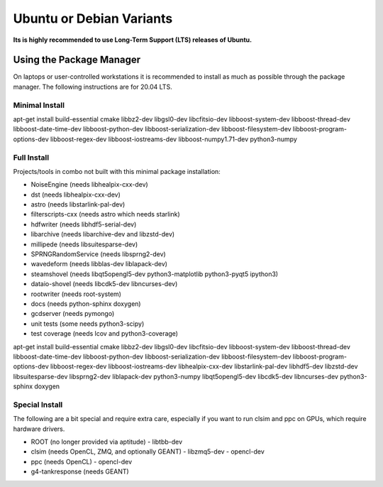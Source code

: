 .. _debian:
.. _ubuntu:

Ubuntu or Debian Variants
^^^^^^^^^^^^^^^^^^^^^^^^^

**Its is highly recommended to use Long-Term Support (LTS) releases of Ubuntu.**

Using the Package Manager
"""""""""""""""""""""""""

On laptops or user-controlled workstations it is recommended to install
as much as possible through the package manager.  The following instructions
are for 20.04 LTS.

Minimal Install
...............

.. container:: wrapped-code

    apt-get install build-essential cmake libbz2-dev libgsl0-dev libcfitsio-dev
    libboost-system-dev libboost-thread-dev libboost-date-time-dev
    libboost-python-dev libboost-serialization-dev libboost-filesystem-dev 
    libboost-program-options-dev libboost-regex-dev libboost-iostreams-dev
    libboost-numpy1.71-dev python3-numpy

Full Install
............

Projects/tools in combo not built with this minimal package installation:

* NoiseEngine (needs libhealpix-cxx-dev)
* dst (needs libhealpix-cxx-dev)
* astro (needs libstarlink-pal-dev)
* filterscripts-cxx (needs astro which needs starlink)
* hdfwriter (needs libhdf5-serial-dev)
* libarchive (needs libarchive-dev and libzstd-dev)
* millipede (needs libsuitesparse-dev)
* SPRNGRandomService (needs libsprng2-dev)
* wavedeform (needs libblas-dev liblapack-dev)
* steamshovel (needs libqt5opengl5-dev python3-matplotlib python3-pyqt5 ipython3)
* dataio-shovel (needs libcdk5-dev libncurses-dev)
* rootwriter (needs root-system)
* docs (needs python-sphinx doxygen)
* gcdserver (needs pymongo)
* unit tests (some needs python3-scipy)
* test coverage (needs lcov and python3-coverage)
  
.. container:: wrapped-code

    apt-get install build-essential cmake libbz2-dev libgsl0-dev libcfitsio-dev
    libboost-system-dev libboost-thread-dev libboost-date-time-dev
    libboost-python-dev libboost-serialization-dev libboost-filesystem-dev 
    libboost-program-options-dev libboost-regex-dev libboost-iostreams-dev
    libhealpix-cxx-dev libstarlink-pal-dev libhdf5-dev libzstd-dev
    libsuitesparse-dev libsprng2-dev liblapack-dev python3-numpy
    libqt5opengl5-dev libcdk5-dev libncurses-dev python3-sphinx doxygen
  
Special Install
...............

The following are a bit special and require extra care, especially if you
want to run clsim and ppc on GPUs, which require hardware drivers.

* ROOT (no longer provided via aptitude)
  - libtbb-dev
* clsim (needs OpenCL, ZMQ, and optionally GEANT)
  - libzmq5-dev
  - opencl-dev
* ppc (needs OpenCL)
  - opencl-dev
* g4-tankresponse (needs GEANT)

	       

